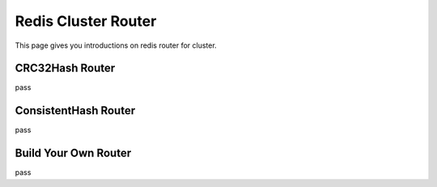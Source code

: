.. _redis_cluster_router:

Redis Cluster Router
====================

This page gives you introductions on redis router for cluster.


CRC32Hash Router
----------------

pass


ConsistentHash Router
---------------------

pass


Build Your Own Router
---------------------

pass
